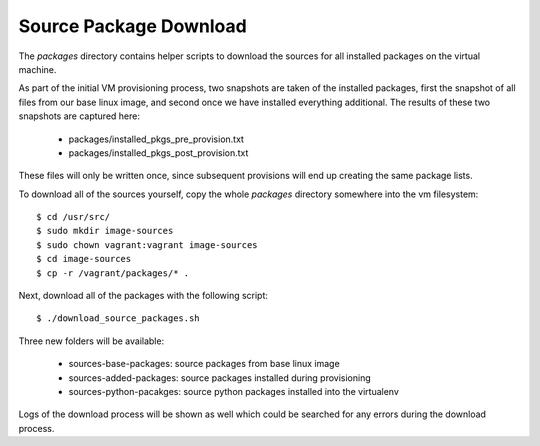 Source Package Download
=======================

The `packages` directory contains helper scripts to download
the sources for all installed packages on the virtual machine.

As part of the initial VM provisioning process, two snapshots are
taken of the installed packages, first the snapshot of all files
from our base linux image, and second once we have installed
everything additional.  The results of these two snapshots are
captured here:

    - packages/installed_pkgs_pre_provision.txt
    - packages/installed_pkgs_post_provision.txt

These files will only be written once, since subsequent
provisions will end up creating the same package lists.

To download all of the sources yourself, copy the whole
`packages` directory somewhere into the vm filesystem::

    $ cd /usr/src/
    $ sudo mkdir image-sources
    $ sudo chown vagrant:vagrant image-sources
    $ cd image-sources
    $ cp -r /vagrant/packages/* .

Next, download all of the packages with the following script::

    $ ./download_source_packages.sh

Three new folders will be available:

    - sources-base-packages:  source packages from base linux image
    - sources-added-packages: source packages installed during provisioning
    - sources-python-pacakges: source python packages installed into the virtualenv

Logs of the download process will be shown as well which
could be searched for any errors during the download process.
